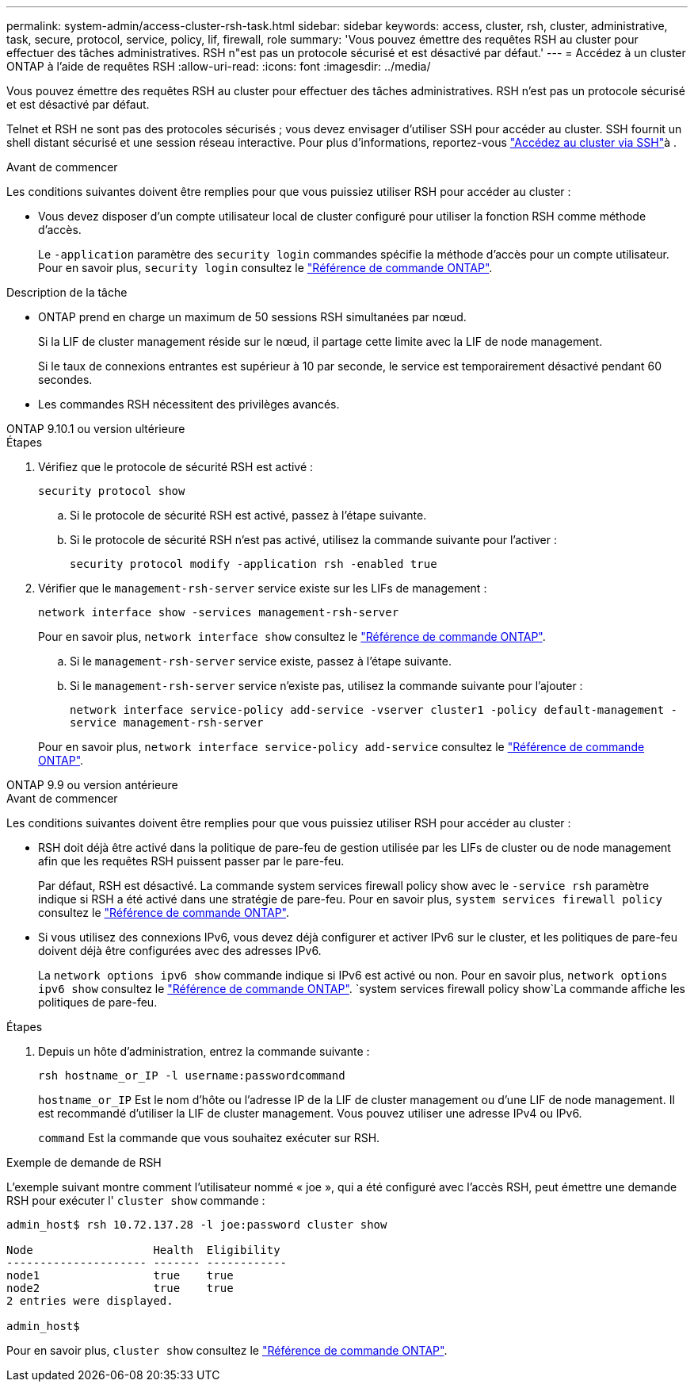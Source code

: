 ---
permalink: system-admin/access-cluster-rsh-task.html 
sidebar: sidebar 
keywords: access, cluster, rsh, cluster, administrative, task, secure, protocol, service, policy, lif, firewall, role 
summary: 'Vous pouvez émettre des requêtes RSH au cluster pour effectuer des tâches administratives. RSH n"est pas un protocole sécurisé et est désactivé par défaut.' 
---
= Accédez à un cluster ONTAP à l'aide de requêtes RSH
:allow-uri-read: 
:icons: font
:imagesdir: ../media/


[role="lead"]
Vous pouvez émettre des requêtes RSH au cluster pour effectuer des tâches administratives. RSH n'est pas un protocole sécurisé et est désactivé par défaut.

Telnet et RSH ne sont pas des protocoles sécurisés ; vous devez envisager d'utiliser SSH pour accéder au cluster. SSH fournit un shell distant sécurisé et une session réseau interactive. Pour plus d'informations, reportez-vous link:./access-cluster-ssh-task.html["Accédez au cluster via SSH"]à .

.Avant de commencer
Les conditions suivantes doivent être remplies pour que vous puissiez utiliser RSH pour accéder au cluster :

* Vous devez disposer d'un compte utilisateur local de cluster configuré pour utiliser la fonction RSH comme méthode d'accès.
+
Le `-application` paramètre des `security login` commandes spécifie la méthode d'accès pour un compte utilisateur. Pour en savoir plus, `security login` consultez le link:https://docs.netapp.com/us-en/ontap-cli/search.html?q=security+login["Référence de commande ONTAP"^].



.Description de la tâche
* ONTAP prend en charge un maximum de 50 sessions RSH simultanées par nœud.
+
Si la LIF de cluster management réside sur le nœud, il partage cette limite avec la LIF de node management.

+
Si le taux de connexions entrantes est supérieur à 10 par seconde, le service est temporairement désactivé pendant 60 secondes.

* Les commandes RSH nécessitent des privilèges avancés.


[role="tabbed-block"]
====
.ONTAP 9.10.1 ou version ultérieure
--
.Étapes
. Vérifiez que le protocole de sécurité RSH est activé :
+
`security protocol show`

+
.. Si le protocole de sécurité RSH est activé, passez à l'étape suivante.
.. Si le protocole de sécurité RSH n'est pas activé, utilisez la commande suivante pour l'activer :
+
`security protocol modify -application rsh -enabled true`



. Vérifier que le `management-rsh-server` service existe sur les LIFs de management :
+
`network interface show -services management-rsh-server`

+
Pour en savoir plus, `network interface show` consultez le link:https://docs.netapp.com/us-en/ontap-cli/network-interface-show.html["Référence de commande ONTAP"^].

+
.. Si le `management-rsh-server` service existe, passez à l'étape suivante.
.. Si le `management-rsh-server` service n'existe pas, utilisez la commande suivante pour l'ajouter :
+
`network interface service-policy add-service -vserver cluster1 -policy default-management -service management-rsh-server`

+
Pour en savoir plus, `network interface service-policy add-service` consultez le link:https://docs.netapp.com/us-en/ontap-cli/network-interface-service-policy-add-service.html["Référence de commande ONTAP"^].





--
.ONTAP 9.9 ou version antérieure
--
.Avant de commencer
Les conditions suivantes doivent être remplies pour que vous puissiez utiliser RSH pour accéder au cluster :

* RSH doit déjà être activé dans la politique de pare-feu de gestion utilisée par les LIFs de cluster ou de node management afin que les requêtes RSH puissent passer par le pare-feu.
+
Par défaut, RSH est désactivé. La commande system services firewall policy show avec le `-service rsh` paramètre indique si RSH a été activé dans une stratégie de pare-feu. Pour en savoir plus, `system services firewall policy` consultez le link:https://docs.netapp.com/us-en/ontap-cli/search.html?q=system+services+firewall+policy["Référence de commande ONTAP"^].

* Si vous utilisez des connexions IPv6, vous devez déjà configurer et activer IPv6 sur le cluster, et les politiques de pare-feu doivent déjà être configurées avec des adresses IPv6.
+
La `network options ipv6 show` commande indique si IPv6 est activé ou non. Pour en savoir plus, `network options ipv6 show` consultez le link:https://docs.netapp.com/us-en/ontap-cli/network-options-ipv6-show.html["Référence de commande ONTAP"^].  `system services firewall policy show`La commande affiche les politiques de pare-feu.



.Étapes
. Depuis un hôte d'administration, entrez la commande suivante :
+
`rsh hostname_or_IP -l username:passwordcommand`

+
`hostname_or_IP` Est le nom d'hôte ou l'adresse IP de la LIF de cluster management ou d'une LIF de node management. Il est recommandé d'utiliser la LIF de cluster management. Vous pouvez utiliser une adresse IPv4 ou IPv6.

+
`command` Est la commande que vous souhaitez exécuter sur RSH.



--
====
.Exemple de demande de RSH
L'exemple suivant montre comment l'utilisateur nommé « joe », qui a été configuré avec l'accès RSH, peut émettre une demande RSH pour exécuter l' `cluster show` commande :

[listing]
----

admin_host$ rsh 10.72.137.28 -l joe:password cluster show

Node                  Health  Eligibility
--------------------- ------- ------------
node1                 true    true
node2                 true    true
2 entries were displayed.

admin_host$
----
Pour en savoir plus, `cluster show` consultez le link:https://docs.netapp.com/us-en/ontap-cli/cluster-show.html["Référence de commande ONTAP"^].
